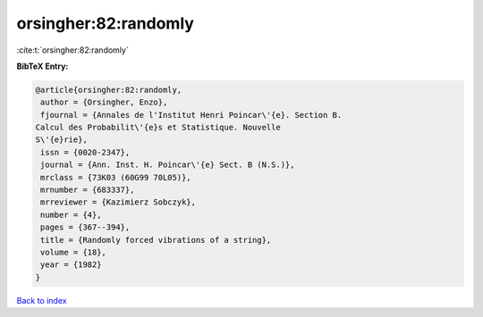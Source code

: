 orsingher:82:randomly
=====================

:cite:t:`orsingher:82:randomly`

**BibTeX Entry:**

.. code-block:: bibtex

   @article{orsingher:82:randomly,
    author = {Orsingher, Enzo},
    fjournal = {Annales de l'Institut Henri Poincar\'{e}. Section B.
   Calcul des Probabilit\'{e}s et Statistique. Nouvelle
   S\'{e}rie},
    issn = {0020-2347},
    journal = {Ann. Inst. H. Poincar\'{e} Sect. B (N.S.)},
    mrclass = {73K03 (60G99 70L05)},
    mrnumber = {683337},
    mrreviewer = {Kazimierz Sobczyk},
    number = {4},
    pages = {367--394},
    title = {Randomly forced vibrations of a string},
    volume = {18},
    year = {1982}
   }

`Back to index <../By-Cite-Keys.html>`_
